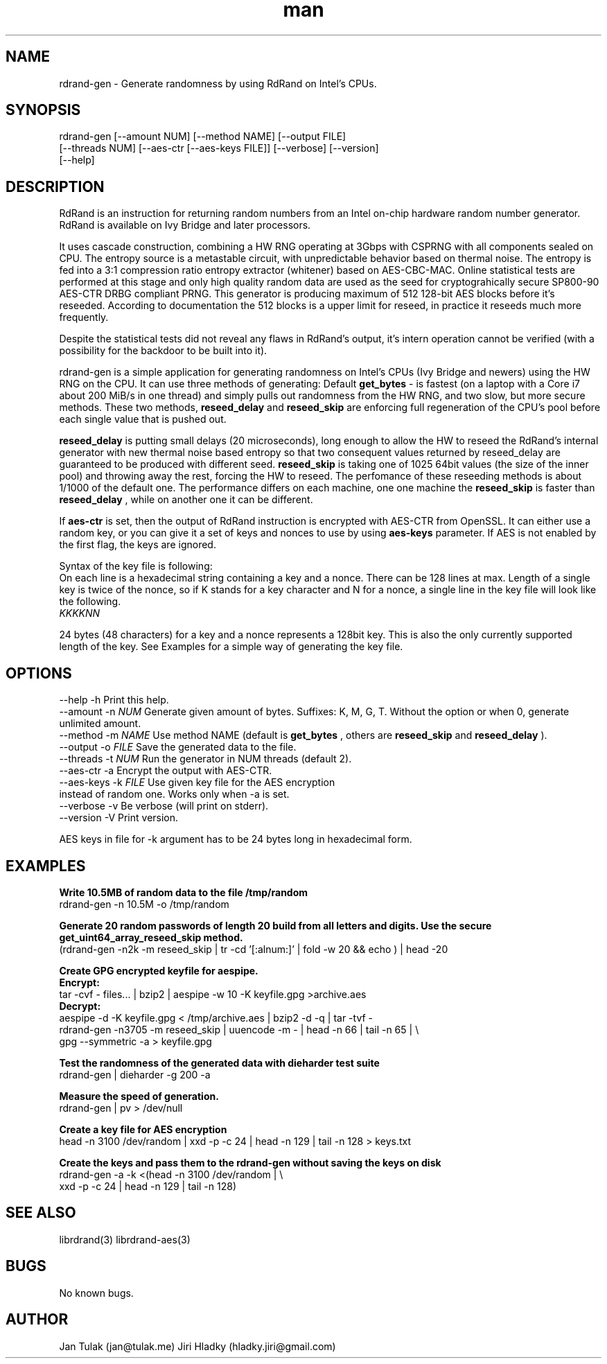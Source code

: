 .\" Manpage for rdrand-gen.
.\" Contact jan@tulak.me to correct errors or typos.
.TH man 7 "24 April 2014" "1.2" "rdrand-gen man page"
.SH NAME
rdrand-gen \- Generate randomness by using RdRand on Intel's CPUs.
.SH SYNOPSIS
rdrand-gen [--amount NUM] [--method NAME] [--output FILE] 
.br
[--threads NUM] [--aes-ctr [--aes-keys FILE]] [--verbose] [--version] 
.br
[--help]

.SH DESCRIPTION
RdRand is an instruction for returning random numbers from an Intel on-chip hardware random number generator. RdRand is available on Ivy Bridge and later processors.

It uses cascade construction, combining a HW RNG operating at 3Gbps with CSPRNG with all components sealed on CPU. The entropy source is a metastable circuit, with unpredictable behavior based on thermal
noise. The entropy is fed into a 3:1 compression ratio entropy extractor (whitener) based on AES-CBC-MAC. Online statistical tests are performed at this stage and only high quality random data are used as the seed for cryptograhically secure SP800-90 AES-CTR DRBG compliant PRNG.
This generator is producing maximum of 512 128-bit AES blocks before it's reseeded. According to documentation the 512 blocks is a upper limit for reseed, in practice it reseeds much more frequently.

Despite the statistical tests did not reveal any flaws in RdRand's output, it's intern operation cannot be verified (with a possibility for the backdoor to be built into it).


rdrand-gen is a simple application for generating randomness on Intel's CPUs (Ivy Bridge and newers) using the HW RNG on the CPU.
It can use three methods of generating:
Default 
.B get_bytes
- is fastest (on a laptop with a Core i7 about 200 MiB/s in one thread) and simply pulls out randomness from the HW RNG, and two slow, but more secure methods. These two methods, 
.B reseed_delay
and 
.B reseed_skip
are enforcing full regeneration of the CPU's pool before each single value that is pushed out.

.B reseed_delay
is putting small delays (20 microseconds), long enough to allow the HW to reseed the RdRand's internal generator with new thermal noise based entropy so that two consequent values returned by reseed_delay are guaranteed to be produced with different seed.
.B reseed_skip
is taking one of 1025 64bit values (the size of the inner pool) and throwing away the rest, forcing the HW to reseed.
The perfomance of these reseeding methods is about 1/1000 of the default one. The performance differs on each machine, one one machine the 
.B reseed_skip
is faster than 
.B reseed_delay
, while on another one it can be different.

If
.B aes-ctr
is set, then the output of RdRand instruction is encrypted with AES-CTR from OpenSSL. It can either use a random key, or you can give it a set of keys and nonces to use by using
.B aes-keys
parameter. If AES is not enabled by the first flag, the keys are ignored.

Syntax of the key file is following:
.br
On each line is a hexadecimal string containing a key and a nonce. There can be 128 lines at max. Length of a single key is twice of the nonce, so if K stands for a key character and N for a nonce, a single line in the key file will look like the following.
.br
.I KKKKNN

24 bytes (48 characters) for a key and a nonce represents a 128bit key. This is also the only currently supported length of the key. See Examples for a simple way of generating the key file.


.SH OPTIONS
  \-\-help       \-h      Print this help.
  \-\-amount     \-n 
.I NUM 
Generate given amount of bytes. Suffixes: K, M, G, T. Without the option or when 0, generate unlimited amount.
  \-\-method     \-m 
.I NAME
Use method NAME (default is 
.B get_bytes
, others are 
.B reseed_skip
and
.B reseed_delay
).
  \-\-output     \-o 
.I FILE
Save the generated data to the file.
  \-\-threads    \-t 
.I NUM
Run the generator in NUM threads (default 2).
  \-\-aes-ctr    \-a
Encrypt the output with AES-CTR.
  \-\-aes-keys   \-k
.I FILE 
Use given key file for the AES encryption
.br
                  instead of random one. Works only when -a is set.
  \-\-verbose    \-v
Be verbose (will print on stderr).
  \-\-version    \-V
Print version.

AES keys in file for -k argument has to be 24 bytes long in hexadecimal form.

.SH EXAMPLES

.B Write 10.5MB of random data to the file /tmp/random
.br
rdrand-gen -n 10.5M -o /tmp/random

.B Generate 20 random passwords of length 20 build from all letters
.B and digits. Use the secure get_uint64_array_reseed_skip method.
.br
(rdrand-gen -n2k -m reseed_skip 
| tr -cd '[:alnum:]' | fold -w 20 && echo ) | head -20


.B Create  GPG encrypted keyfile for aespipe. 
.br
.B Encrypt: 
.br
tar -cvf - files... | bzip2 | aespipe -w 10 -K keyfile.gpg >archive.aes
.br
.B Decrypt: 
.br
aespipe -d -K keyfile.gpg < /tmp/archive.aes | bzip2 -d -q | tar -tvf -
.br
rdrand-gen -n3705 -m reseed_skip 
| uuencode -m - | head -n 66 | tail -n 65 | \\
.br
gpg --symmetric -a > keyfile.gpg




.B Test the randomness of the generated data with dieharder test suite
.br
rdrand-gen | dieharder -g 200 -a


.B Measure the speed of generation.
.br
rdrand-gen | pv > /dev/null


.B Create a key file for AES encryption
.br
head -n 3100 /dev/random | xxd -p -c 24 | head -n 129 | tail -n 128 > keys.txt

.B Create the keys and pass them to the rdrand-gen without saving the keys
.B on disk
.br
rdrand-gen -a -k <(head -n 3100 /dev/random | \\
.br
xxd -p -c 24 | head -n 129 | tail -n 128)



.SH SEE ALSO
librdrand(3)
librdrand-aes(3)

.SH BUGS
No known bugs.

.SH AUTHOR
Jan Tulak (jan@tulak.me)
Jiri Hladky (hladky.jiri@gmail.com)
